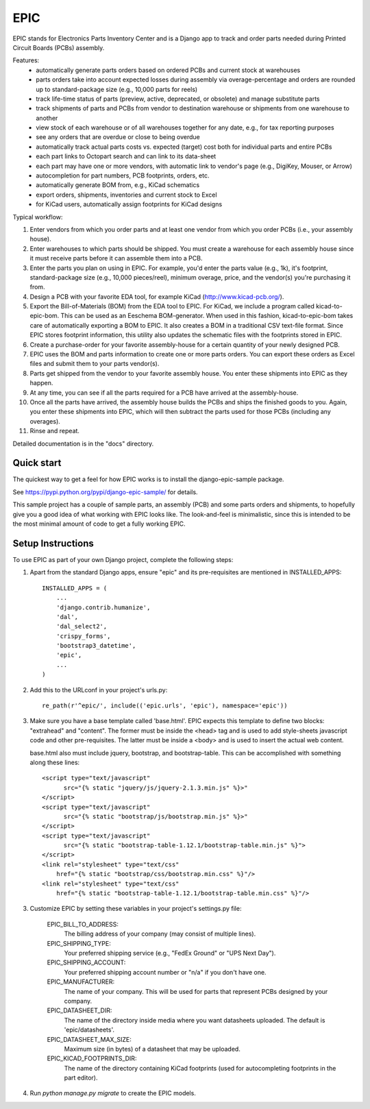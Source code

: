 ====
EPIC
====

EPIC stands for Electronics Parts Inventory Center and is a Django app
to track and order parts needed during Printed Circuit Boards (PCBs)
assembly.

Features:
	- automatically generate parts orders based on ordered PCBs and
          current stock at warehouses

	- parts orders take into account expected losses during assembly
	  via overage-percentage and orders are rounded up to standard-package
	  size (e.g., 10,000 parts for reels)

	- track life-time status of parts (preview, active,
          deprecated, or obsolete) and manage substitute parts

	- track shipments of parts and PCBs from vendor to destination
	  warehouse or shipments from one warehouse to another

	- view stock of each warehouse or of all warehouses together
	  for any date, e.g., for tax reporting purposes

	- see any orders that are overdue or close to being overdue

	- automatically track actual parts costs vs. expected (target) cost
	  both for individual parts and entire PCBs

	- each part links to Octopart search and can link to its data-sheet

	- each part may have one or more vendors, with automatic link to
	  vendor's page (e.g., DigiKey, Mouser, or Arrow)

	- autocompletion for part numbers, PCB footprints, orders, etc.

	- automatically generate BOM from, e.g., KiCad schematics

	- export orders, shipments, inventories and current stock to Excel

	- for KiCad users, automatically assign footprints for KiCad designs

Typical workflow:

1) Enter vendors from which you order parts and at least
   one vendor from which you order PCBs (i.e., your assembly house).

2) Enter warehouses to which parts should be shipped.  You must
   create a warehouse for each assembly house since it must receive
   parts before it can assemble them into a PCB.

3) Enter the parts you plan on using in EPIC.  For example, you'd
   enter the parts value (e.g., 1k), it's footprint, standard-package
   size (e.g., 10,000 pieces/reel), minimum overage, price, and the
   vendor(s) you're purchasing it from.

4) Design a PCB with your favorite EDA tool, for example KiCad
   (http://www.kicad-pcb.org/).

5) Export the Bill-of-Materials (BOM) from the EDA tool to EPIC.  For
   KiCad, we include a program called kicad-to-epic-bom.  This can be
   used as an Eeschema BOM-generator.  When used in this fashion,
   kicad-to-epic-bom takes care of automatically exporting a BOM to EPIC.
   It also creates a BOM in a traditional CSV text-file format.  Since
   EPIC stores footprint information, this utility also updates the
   schematic files with the footprints stored in EPIC.

6) Create a purchase-order for your favorite assembly-house for
   a certain quantity of your newly designed PCB.

7) EPIC uses the BOM and parts information to create one or more
   parts orders.  You can export these orders as Excel files and
   submit them to your parts vendor(s).

8) Parts get shipped from the vendor to your favorite assembly house.
   You enter these shipments into EPIC as they happen.

9) At any time, you can see if all the parts required for a PCB have
   arrived at the assembly-house.

10) Once all the parts have arrived, the assembly house builds the PCBs
    and ships the finished goods to you.  Again, you enter these shipments
    into EPIC, which will then subtract the parts used for those PCBs
    (including any overages).

11) Rinse and repeat.

Detailed documentation is in the "docs" directory.

Quick start
-----------

The quickest way to get a feel for how EPIC works is to install the
django-epic-sample package.

See https://pypi.python.org/pypi/django-epic-sample/ for details.

This sample project has a couple of sample parts, an assembly (PCB)
and some parts orders and shipments, to hopefully give you a good idea
of what working with EPIC looks like.  The look-and-feel is
minimalistic, since this is intended to be the most minimal amount of
code to get a fully working EPIC.

Setup Instructions
------------------

To use EPIC as part of your own Django project, complete the following
steps:

1. Apart from the standard Django apps, ensure "epic" and its
   pre-requisites are mentioned in INSTALLED_APPS::

    INSTALLED_APPS = (
        ...
        'django.contrib.humanize',
        'dal',
        'dal_select2',
        'crispy_forms',
        'bootstrap3_datetime',
        'epic',
	...
    )

2. Add this to the URLconf in your project's urls.py::

    re_path(r'^epic/', include(('epic.urls', 'epic'), namespace='epic'))

3. Make sure you have a base template called 'base.html'.  EPIC expects
   this template to define two blocks: "extrahead" and "content".  The
   former must be inside the <head> tag and is used to add style-sheets
   javascript code and other pre-requisites.  The latter must be inside
   a <body> and is used to insert the actual web content.

   base.html also must include jquery, bootstrap, and bootstrap-table.
   This can be accomplished with something along these lines::

    <script type="text/javascript"
	  src="{% static "jquery/js/jquery-2.1.3.min.js" %}>"
    </script>
    <script type="text/javascript"
	  src="{% static "bootstrap/js/bootstrap.min.js" %}>"
    </script>
    <script type="text/javascript"
	  src="{% static "bootstrap-table-1.12.1/bootstrap-table.min.js" %}">
    </script>
    <link rel="stylesheet" type="text/css"
	href="{% static "bootstrap/css/bootstrap.min.css" %}"/>
    <link rel="stylesheet" type="text/css"
	href="{% static "bootstrap-table-1.12.1/bootstrap-table.min.css" %}"/>

3. Customize EPIC by setting these variables in your project's settings.py
   file:

     EPIC_BILL_TO_ADDRESS:
	The billing address of your company (may consist of multiple lines).

     EPIC_SHIPPING_TYPE:
	Your preferred shipping service (e.g., "FedEx Ground" or
	"UPS Next Day").

     EPIC_SHIPPING_ACCOUNT:
	Your preferred shipping account number or "n/a" if you don't have one.

     EPIC_MANUFACTURER:
	The name of your company.  This will be used for parts that represent
	PCBs designed by your company.

     EPIC_DATASHEET_DIR:
	The name of the directory inside media where you want datasheets
	uploaded. The default is 'epic/datasheets'.

     EPIC_DATASHEET_MAX_SIZE:
	Maximum size (in bytes) of a datasheet that may be uploaded.

     EPIC_KICAD_FOOTPRINTS_DIR:
	The name of the directory containing KiCad footprints (used for
	autocompleting footprints in the part editor).

4. Run `python manage.py migrate` to create the EPIC models.
